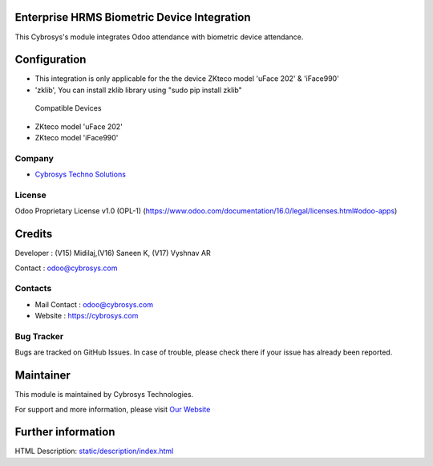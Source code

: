 .. image:: https://img.shields.io/badge/license-OPL--1-red.svg
    :target: https://www.odoo.com/documentation/16.0/legal/licenses.html#odoo-apps
    :alt: License: OPL-1

Enterprise HRMS Biometric Device Integration
============================================
This Cybrosys's module integrates Odoo attendance with biometric device attendance.

Configuration
=============

* This integration is only applicable for the the device ZKteco model 'uFace 202' & 'iFace990'
* 'zklib', You can install zklib library using "sudo pip install zklib"

 Compatible Devices

* ZKteco model 'uFace 202'
* ZKteco model 'iFace990'

Company
-------
* `Cybrosys Techno Solutions <https://cybrosys.com/>`__

License
-------
Odoo Proprietary License v1.0 (OPL-1) (https://www.odoo.com/documentation/16.0/legal/licenses.html#odoo-apps)

Credits
=======
Developer : (V15) Midilaj,(V16) Saneen K, (V17) Vyshnav AR

Contact : odoo@cybrosys.com


Contacts
--------
* Mail Contact : odoo@cybrosys.com
* Website : https://cybrosys.com

Bug Tracker
-----------
Bugs are tracked on GitHub Issues. In case of trouble, please check there if your issue has already been reported.

Maintainer
==========
.. image:: https://cybrosys.com/images/logo.png
   :target: https://cybrosys.com

This module is maintained by Cybrosys Technologies.

For support and more information, please visit `Our Website <https://cybrosys.com/>`__

Further information
===================
HTML Description: `<static/description/index.html>`__
